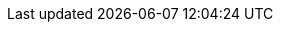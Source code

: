 :copyright: This file is part of korrel8r, released under https://github.com/korrel8r/korrel8r/blob/main/LICENSE
:icons: font
// Metadata
:keywords: correlation, observability, resource, signal, kubernetes
:description: Correlation of observability signal data
// URLs
:github: https://github.com/korrel8r/
:project: {github}/operator#readme
:quay-operator: quay.io/korrel8r/operator
// abbreviations
:red-hat: Red{nbsp}Hat
:rh-ocp: {red-hat} OpenShift Container Platform
:rh-console: link:https://docs.openshift.com/container-platform/latest/web_console/web-console-overview.html[{rh-ocp} web console]
:logging: logging subsystem for {red-hat} OpenShift
:operator: Korrel8r Community Operator
